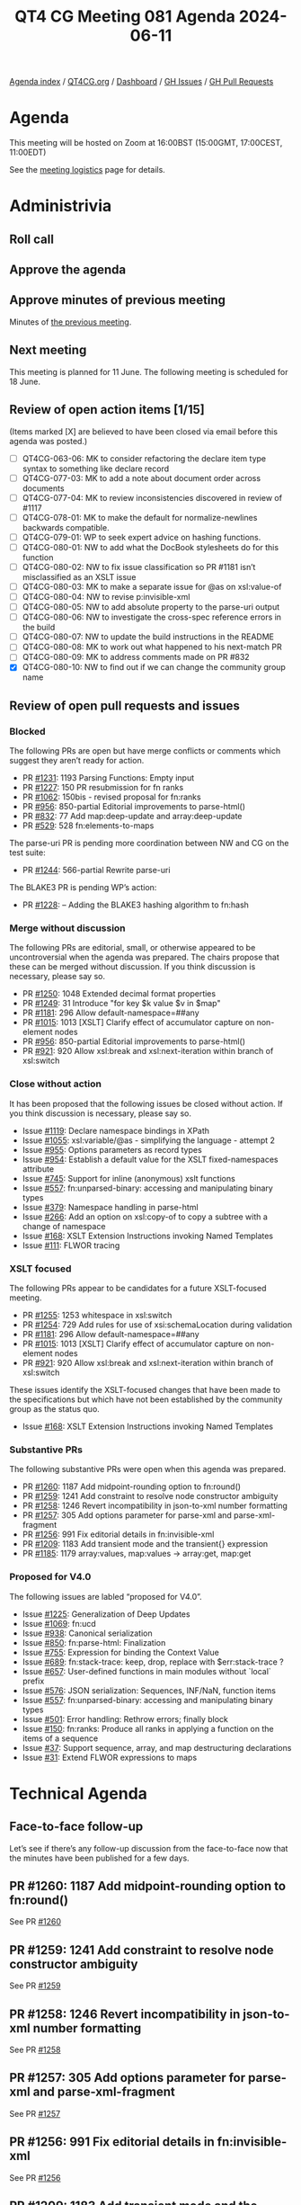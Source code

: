 :PROPERTIES:
:ID:       5CBF82E2-EFD6-4FBF-9587-99D52D2AE551
:END:
#+title: QT4 CG Meeting 081 Agenda 2024-06-11
#+author: Norm Tovey-Walsh
#+filetags: :qt4cg:
#+options: html-style:nil h:6 toc:nil
#+html_head: <link rel="stylesheet" type="text/css" href="/meeting/css/htmlize.css"/>
#+html_head: <link rel="stylesheet" type="text/css" href="../../../css/style.css"/>
#+html_head: <link rel="shortcut icon" href="/img/QT4-64.png" />
#+html_head: <link rel="apple-touch-icon" sizes="64x64" href="/img/QT4-64.png" type="image/png" />
#+html_head: <link rel="apple-touch-icon" sizes="76x76" href="/img/QT4-76.png" type="image/png" />
#+html_head: <link rel="apple-touch-icon" sizes="120x120" href="/img/QT4-120.png" type="image/png" />
#+html_head: <link rel="apple-touch-icon" sizes="152x152" href="/img/QT4-152.png" type="image/png" />
#+options: author:nil email:nil creator:nil timestamp:nil
#+startup: showall

[[../][Agenda index]] / [[https://qt4cg.org][QT4CG.org]] / [[https://qt4cg.org/dashboard][Dashboard]] / [[https://github.com/qt4cg/qtspecs/issues][GH Issues]] / [[https://github.com/qt4cg/qtspecs/pulls][GH Pull Requests]]

* Agenda
:PROPERTIES:
:unnumbered: t
:CUSTOM_ID: agenda
:END:

This meeting will be hosted on Zoom at 16:00BST (15:00GMT, 17:00CEST, 11:00EDT) 

See the [[https://qt4cg.org/meeting/logistics.html][meeting logistics]] page for details.

* Administrivia
:PROPERTIES:
:CUSTOM_ID: administrivia
:END:

** Roll call
:PROPERTIES:
:CUSTOM_ID: roll-call
:END:

** Approve the agenda
:PROPERTIES:
:CUSTOM_ID: accept-agenda
:END:

** Approve minutes of previous meeting
:PROPERTIES:
:CUSTOM_ID: approve-minutes
:END:

Minutes of [[../../minutes/2024/06-04.html][the previous meeting]].

** Next meeting
:PROPERTIES:
:CUSTOM_ID: next-meeting
:END:

This meeting is planned for 11 June. The following meeting is scheduled for
18 June.

** Review of open action items [1/15]
:PROPERTIES:
:CUSTOM_ID: open-actions
:END:

(Items marked [X] are believed to have been closed via email before
this agenda was posted.)

+ [ ] QT4CG-063-06: MK to consider refactoring the declare item type syntax to something like declare record
+ [ ] QT4CG-077-03: MK to add a note about document order across documents
+ [ ] QT4CG-077-04: MK to review inconsistencies discovered in review of #1117
+ [ ] QT4CG-078-01: MK to make the default for normalize-newlines backwards compatible.
+ [ ] QT4CG-079-01: WP to seek expert advice on hashing functions.
+ [ ] QT4CG-080-01: NW to add what the DocBook stylesheets do for this function
+ [ ] QT4CG-080-02: NW to fix issue classification so PR #1181 isn’t misclassified as an XSLT issue
+ [ ] QT4CG-080-03: MK to make a separate issue for @as on xsl:value-of
+ [ ] QT4CG-080-04: NW to revise p:invisible-xml
+ [ ] QT4CG-080-05: NW to add absolute property to the parse-uri output
+ [ ] QT4CG-080-06: NW to investigate the cross-spec reference errors in the build
+ [ ] QT4CG-080-07: NW to update the build instructions in the README
+ [ ] QT4CG-080-08: MK to work out what happened to his next-match PR
+ [ ] QT4CG-080-09: MK to address comments made on PR #832
+ [X] QT4CG-080-10: NW to find out if we can change the community group name

** Review of open pull requests and issues
:PROPERTIES:
:CUSTOM_ID: open-pull-requests
:END:

*** Blocked
:PROPERTIES:
:CUSTOM_ID: blocked
:END:

The following PRs are open but have merge conflicts or comments which
suggest they aren’t ready for action.

+ PR [[https://qt4cg.org/dashboard/#pr-1231][#1231]]: 1193 Parsing Functions: Empty input
+ PR [[https://qt4cg.org/dashboard/#pr-1227][#1227]]: 150 PR resubmission for fn ranks
+ PR [[https://qt4cg.org/dashboard/#pr-1062][#1062]]: 150bis - revised proposal for fn:ranks
+ PR [[https://qt4cg.org/dashboard/#pr-956][#956]]: 850-partial Editorial improvements to parse-html()
+ PR [[https://qt4cg.org/dashboard/#pr-832][#832]]: 77 Add map:deep-update and array:deep-update
+ PR [[https://qt4cg.org/dashboard/#pr-529][#529]]: 528 fn:elements-to-maps

The parse-uri PR is pending more coordination between NW and CG on the test suite:

+ PR [[https://qt4cg.org/dashboard/#pr-1244][#1244]]: 566-partial Rewrite parse-uri

The BLAKE3 PR is pending WP’s action:

+ PR [[https://qt4cg.org/dashboard/#pr-1228][#1228]]: – Adding the BLAKE3 hashing algorithm to fn:hash

*** Merge without discussion
:PROPERTIES:
:CUSTOM_ID: merge-without-discussion
:END:

The following PRs are editorial, small, or otherwise appeared to be
uncontroversial when the agenda was prepared. The chairs propose that
these can be merged without discussion. If you think discussion is
necessary, please say so.

+ PR [[https://qt4cg.org/dashboard/#pr-1250][#1250]]: 1048 Extended decimal format properties
+ PR [[https://qt4cg.org/dashboard/#pr-1249][#1249]]: 31 Introduce "for key $k value $v in $map"
+ PR [[https://qt4cg.org/dashboard/#pr-1181][#1181]]: 296 Allow default-namespace=##any
+ PR [[https://qt4cg.org/dashboard/#pr-1015][#1015]]: 1013 [XSLT] Clarify effect of accumulator capture on non-element nodes
+ PR [[https://qt4cg.org/dashboard/#pr-956][#956]]: 850-partial Editorial improvements to parse-html()
+ PR [[https://qt4cg.org/dashboard/#pr-921][#921]]: 920 Allow xsl:break and xsl:next-iteration within branch of xsl:switch

*** Close without action
:PROPERTIES:
:CUSTOM_ID: close-without-action
:END:

It has been proposed that the following issues be closed without action.
If you think discussion is necessary, please say so.

+ Issue [[https://github.com/qt4cg/qtspecs/issues/1119][#1119]]: Declare namespace bindings in XPath
+ Issue [[https://github.com/qt4cg/qtspecs/issues/1055][#1055]]: xsl:variable/@as - simplifying the language - attempt 2
+ Issue [[https://github.com/qt4cg/qtspecs/issues/955][#955]]: Options parameters as record types
+ Issue [[https://github.com/qt4cg/qtspecs/issues/954][#954]]: Establish a default value for the XSLT fixed-namespaces attribute
+ Issue [[https://github.com/qt4cg/qtspecs/issues/745][#745]]: Support for inline (anonymous) xslt functions
+ Issue [[https://github.com/qt4cg/qtspecs/issues/557][#557]]: fn:unparsed-binary: accessing and manipulating binary types
+ Issue [[https://github.com/qt4cg/qtspecs/issues/379][#379]]: Namespace handling in parse-html
+ Issue [[https://github.com/qt4cg/qtspecs/issues/266][#266]]: Add an option on xsl:copy-of to copy a subtree with a change of namespace
+ Issue [[https://github.com/qt4cg/qtspecs/issues/168][#168]]: XSLT Extension Instructions invoking Named Templates
+ Issue [[https://github.com/qt4cg/qtspecs/issues/111][#111]]: FLWOR tracing

*** XSLT focused
:PROPERTIES:
:CUSTOM_ID: xslt-focused
:END:

The following PRs appear to be candidates for a future XSLT-focused
meeting.

+ PR [[https://qt4cg.org/dashboard/#pr-1255][#1255]]: 1253 whitespace in xsl:switch
+ PR [[https://qt4cg.org/dashboard/#pr-1254][#1254]]: 729 Add rules for use of xsi:schemaLocation during validation
+ PR [[https://qt4cg.org/dashboard/#pr-1181][#1181]]: 296 Allow default-namespace=##any
+ PR [[https://qt4cg.org/dashboard/#pr-1015][#1015]]: 1013 [XSLT] Clarify effect of accumulator capture on non-element nodes
+ PR [[https://qt4cg.org/dashboard/#pr-921][#921]]: 920 Allow xsl:break and xsl:next-iteration within branch of xsl:switch

These issues identify the XSLT-focused changes that have been made to
the specifications but which have not been established by the
community group as the status quo.

+ Issue [[https://github.com/qt4cg/qtspecs/issues/168][#168]]: XSLT Extension Instructions invoking Named Templates

*** Substantive PRs
:PROPERTIES:
:CUSTOM_ID: substantive
:END:

The following substantive PRs were open when this agenda was prepared.

+ PR [[https://qt4cg.org/dashboard/#pr-1260][#1260]]: 1187 Add midpoint-rounding option to fn:round()
+ PR [[https://qt4cg.org/dashboard/#pr-1259][#1259]]: 1241 Add constraint to resolve node constructor ambiguity
+ PR [[https://qt4cg.org/dashboard/#pr-1258][#1258]]: 1246 Revert incompatibility in json-to-xml number formatting
+ PR [[https://qt4cg.org/dashboard/#pr-1257][#1257]]: 305 Add options parameter for parse-xml and parse-xml-fragment
+ PR [[https://qt4cg.org/dashboard/#pr-1256][#1256]]: 991 Fix editorial details in fn:invisible-xml
+ PR [[https://qt4cg.org/dashboard/#pr-1209][#1209]]: 1183 Add transient mode and the transient{} expression
+ PR [[https://qt4cg.org/dashboard/#pr-1185][#1185]]: 1179 array:values, map:values → array:get, map:get

*** Proposed for V4.0
:PROPERTIES:
:CUSTOM_ID: proposed-40
:END:

The following issues are labled “proposed for V4.0”.

+ Issue [[https://github.com/qt4cg/qtspecs/issues/1225][#1225]]: Generalization of Deep Updates
+ Issue [[https://github.com/qt4cg/qtspecs/issues/1069][#1069]]: fn:ucd
+ Issue [[https://github.com/qt4cg/qtspecs/issues/938][#938]]: Canonical serialization
+ Issue [[https://github.com/qt4cg/qtspecs/issues/850][#850]]: fn:parse-html: Finalization
+ Issue [[https://github.com/qt4cg/qtspecs/issues/755][#755]]: Expression for binding the Context Value
+ Issue [[https://github.com/qt4cg/qtspecs/issues/689][#689]]: fn:stack-trace: keep, drop, replace with $err:stack-trace ?
+ Issue [[https://github.com/qt4cg/qtspecs/issues/657][#657]]: User-defined functions in main modules without `local` prefix
+ Issue [[https://github.com/qt4cg/qtspecs/issues/576][#576]]: JSON serialization: Sequences, INF/NaN, function items
+ Issue [[https://github.com/qt4cg/qtspecs/issues/557][#557]]: fn:unparsed-binary: accessing and manipulating binary types
+ Issue [[https://github.com/qt4cg/qtspecs/issues/501][#501]]: Error handling: Rethrow errors; finally block
+ Issue [[https://github.com/qt4cg/qtspecs/issues/150][#150]]: fn:ranks: Produce all ranks in applying a function on the items of a sequence
+ Issue [[https://github.com/qt4cg/qtspecs/issues/37][#37]]: Support sequence, array, and map destructuring declarations
+ Issue [[https://github.com/qt4cg/qtspecs/issues/31][#31]]: Extend FLWOR expressions to maps

* Technical Agenda
:PROPERTIES:
:CUSTOM_ID: technical-agenda
:END:

** Face-to-face follow-up
:PROPERTIES:
:CUSTOM_ID: h-2D9868D3-E2E5-4789-B24C-EE782C88D373
:END:

Let’s see if there’s any follow-up discussion from the face-to-face now that the
minutes have been published for a few days.

** PR #1260: 1187 Add midpoint-rounding option to fn:round()
:PROPERTIES:
:CUSTOM_ID: pr-1260
:END:
See PR [[https://qt4cg.org/dashboard/#pr-1260][#1260]]
** PR #1259: 1241 Add constraint to resolve node constructor ambiguity
:PROPERTIES:
:CUSTOM_ID: pr-1259
:END:
See PR [[https://qt4cg.org/dashboard/#pr-1259][#1259]]
** PR #1258: 1246 Revert incompatibility in json-to-xml number formatting
:PROPERTIES:
:CUSTOM_ID: pr-1258
:END:
See PR [[https://qt4cg.org/dashboard/#pr-1258][#1258]]
** PR #1257: 305 Add options parameter for parse-xml and parse-xml-fragment
:PROPERTIES:
:CUSTOM_ID: pr-1257
:END:
See PR [[https://qt4cg.org/dashboard/#pr-1257][#1257]]
** PR #1256: 991 Fix editorial details in fn:invisible-xml
:PROPERTIES:
:CUSTOM_ID: pr-1256
:END:
See PR [[https://qt4cg.org/dashboard/#pr-1256][#1256]]
** PR #1209: 1183 Add transient mode and the transient{} expression
:PROPERTIES:
:CUSTOM_ID: pr-1209
:END:
See PR [[https://qt4cg.org/dashboard/#pr-1209][#1209]]
** PR #1185: 1179 array:values, map:values → array:get, map:get
:PROPERTIES:
:CUSTOM_ID: pr-1185
:END:
See PR [[https://qt4cg.org/dashboard/#pr-1185][#1185]]

* Any other business
:PROPERTIES:
:CUSTOM_ID: any-other-business
:END:
